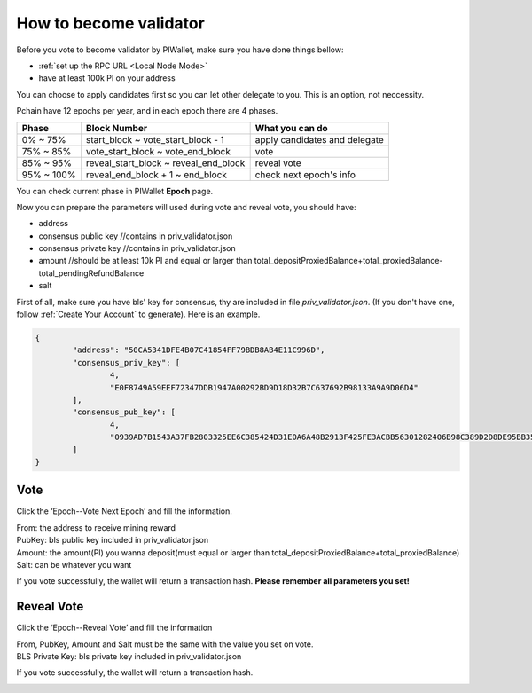 .. _Wallet Validator:

=========================
How to become validator
=========================

Before you vote to become validator by PIWallet, make sure you have done things bellow: 

- :ref:`set up the RPC URL <Local Node Mode>` 
- have at least 100k PI on your address

You can choose to apply candidates first so you can let other delegate to you. This is an option, not neccessity.

Pchain have 12 epochs per year, and in each epoch there are 4 phases.

+------------+--------------------------------------+------------------------------+
| Phase      | Block Number                         | What you can do              | 
+============+======================================+==============================+
| 0% ~ 75%   | start_block ~ vote_start_block - 1   | apply candidates and delegate| 
+------------+--------------------------------------+------------------------------+
| 75% ~ 85%  | vote_start_block ~ vote_end_block    | vote                         |
+------------+--------------------------------------+------------------------------+
| 85% ~ 95%  | reveal_start_block ~ reveal_end_block| reveal vote                  |
+------------+--------------------------------------+------------------------------+
| 95% ~ 100% | reveal_end_block + 1 ~ end_block     | check next epoch's info      |
+------------+--------------------------------------+------------------------------+

You can check current phase in PIWallet **Epoch** page.

Now you can prepare the parameters will used during vote and reveal vote, you should have:

- address 
- consensus public key   //contains in priv_validator.json
- consensus private key  //contains in priv_validator.json
- amount           //should be at least 10k PI and equal or larger than total_depositProxiedBalance+total_proxiedBalance-total_pendingRefundBalance
- salt       

First of all, make sure you have bls' key for consensus, thy are included in file `priv_validator.json`. (If you don't have one, follow :ref:`Create Your Account` to generate). Here is an example. 

.. code-block:: json

	{
	        "address": "50CA5341DFE4B07C41854FF79BDB8AB4E11C996D",
	        "consensus_priv_key": [
	                4,
	                "E0F8749A59EEF72347DDB1947A00292BD9D18D32B7C637692B98133A9A9D06D4"
	        ],
	        "consensus_pub_key": [
	                4,
	                "0939AD7B1543A37FB2803325EE6C385424D31E0A6A48B2913F425FE3ACBB56301282406B98C389D2D8DE95BB354ABAEF0C3CE7D4D985BE178B3B889B1859874D77C7EEB09146C1B66106FFB803D2884C0102B62A0FEF02D57B33AC286B41BD1183FDB55C8F25FA29859C4A370C9A19F077AB335D905CAB7E4E097C6BF31D3C5C"
	        ]
	}


----
Vote
----
Click the ‘Epoch--Vote Next Epoch’ and fill the information.

.. image:: ../../_static/wallet/localnode/vote.png

| From: 	the address to receive mining reward 
| PubKey:	bls public key included in priv_validator.json
| Amount: 	the amount(PI) you wanna deposit(must equal or larger than total_depositProxiedBalance+total_proxiedBalance)
| Salt:		can be whatever you want

If you vote successfully, the wallet will return a transaction hash. **Please remember all parameters you set!**

.. image:: ../../_static/wallet/localnode/votehash.png

-----------
Reveal Vote
-----------
Click the ‘Epoch--Reveal Vote’ and fill the information

.. image:: ../../_static/wallet/localnode/reveal.png

| From, PubKey, Amount and Salt must be the same with the value you set on vote.
| BLS Private Key: bls private key included in priv_validator.json

If you vote successfully, the wallet will return a transaction hash.

.. image:: ../../_static/wallet/localnode/revealhash.png
